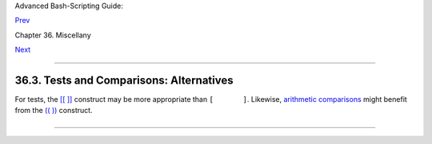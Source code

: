 Advanced Bash-Scripting Guide:

`Prev <wrapper.html>`__

Chapter 36. Miscellany

`Next <recursionsct.html>`__

--------------

36.3. Tests and Comparisons: Alternatives
=========================================

For tests, the `[[ ]] <testconstructs.html#DBLBRACKETS>`__ construct may
be more appropriate than ``[       ]``. Likewise, `arithmetic
comparisons <comparison-ops.html#ICOMPARISON1>`__ might benefit from the
`(( )) <dblparens.html>`__ construct.

+--------------------------------------------------------------------------+
| .. code:: PROGRAMLISTING                                                 |
|                                                                          |
|     a=8                                                                  |
|                                                                          |
|     # All of the comparisons below are equivalent.                       |
|     test "$a" -lt 16 && echo "yes, $a < 16"         # "and list"         |
|     /bin/test "$a" -lt 16 && echo "yes, $a < 16"                         |
|     [ "$a" -lt 16 ] && echo "yes, $a < 16"                               |
|     [[ $a -lt 16 ]] && echo "yes, $a < 16"          # Quoting variables  |
| within                                                                   |
|     (( a < 16 )) && echo "yes, $a < 16"             # [[ ]] and (( )) no |
| t necessary.                                                             |
|                                                                          |
|     city="New York"                                                      |
|     # Again, all of the comparisons below are equivalent.                |
|     test "$city" \< Paris && echo "Yes, Paris is greater than $city"     |
|                                       # Greater ASCII order.             |
|     /bin/test "$city" \< Paris && echo "Yes, Paris is greater than $city |
| "                                                                        |
|     [ "$city" \< Paris ] && echo "Yes, Paris is greater than $city"      |
|     [[ $city < Paris ]] && echo "Yes, Paris is greater than $city"       |
|                                       # Need not quote $city.            |
|                                                                          |
|     # Thank you, S.C.                                                    |
                                                                          
+--------------------------------------------------------------------------+

--------------

+--------------------------+--------------------------+--------------------------+
| `Prev <wrapper.html>`__  | Shell Wrappers           |
| `Home <index.html>`__    | `Up <miscellany.html>`__ |
| `Next <recursionsct.html | Recursion: a script      |
| >`__                     | calling itself           |
+--------------------------+--------------------------+--------------------------+

